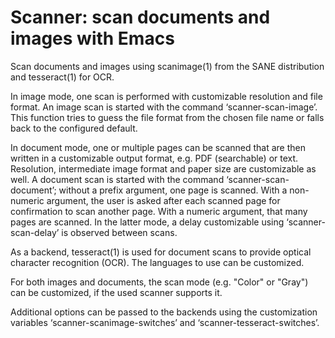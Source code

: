 * Scanner: scan documents and images with Emacs

  Scan documents and images using scanimage(1) from the SANE distribution and
  tesseract(1) for OCR.

  In image mode, one scan is performed with customizable resolution and file
  format.  An image scan is started with the command ‘scanner-scan-image’.
  This function tries to guess the file format from the chosen file name or
  falls back to the configured default.

  In document mode, one or multiple pages can be scanned that are then written
  in a customizable output format, e.g. PDF (searchable) or text.  Resolution,
  intermediate image format and paper size are customizable as well.  A
  document scan is started with the command ‘scanner-scan-document’; without a
  prefix argument, one page is scanned.  With a non-numeric argument, the user
  is asked after each scanned page for confirmation to scan another page.
  With a numeric argument, that many pages are scanned.  In the latter mode, a
  delay customizable using ‘scanner-scan-delay’ is observed between scans.

  As a backend, tesseract(1) is used for document scans to provide optical
  character recognition (OCR).  The languages to use can be customized.

  For both images and documents, the scan mode (e.g. "Color" or "Gray") can be
  customized, if the used scanner supports it.

  Additional options can be passed to the backends using the customization
  variables ‘scanner-scanimage-switches’ and ‘scanner-tesseract-switches’.
